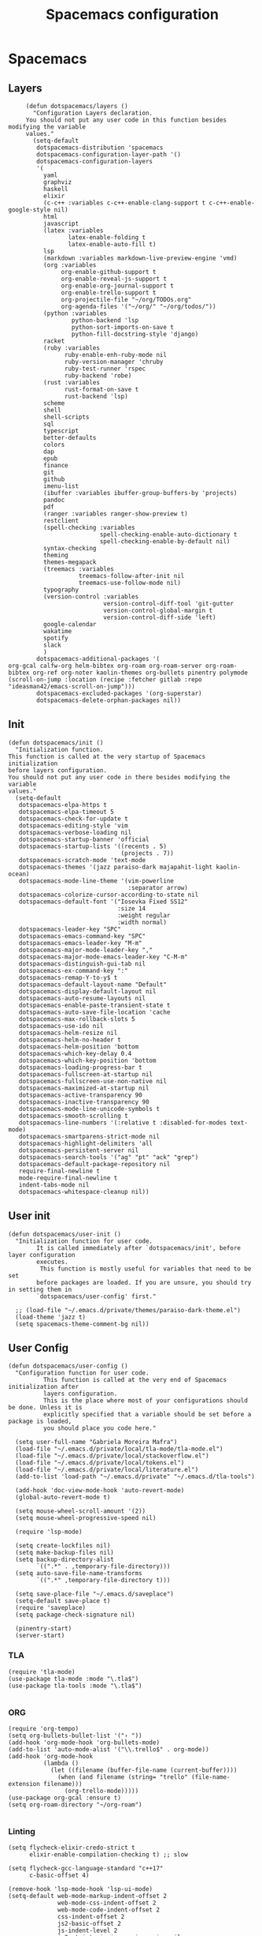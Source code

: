 #+TITLE: Spacemacs configuration
#+PROPERTY: header-args :tangle .spacemacs

* Spacemacs
** Layers
   #+begin_src elisp
          (defun dotspacemacs/layers ()
            "Configuration Layers declaration.
          You should not put any user code in this function besides modifying the variable
          values."
            (setq-default
             dotspacemacs-distribution 'spacemacs
             dotspacemacs-configuration-layer-path '()
             dotspacemacs-configuration-layers
             '(
               yaml
               graphviz
               haskell
               elixir
               (c-c++ :variables c-c++-enable-clang-support t c-c++-enable-google-style nil)
               html
               javascript
               (latex :variables
                      latex-enable-folding t
                      latex-enable-auto-fill t)
               lsp
               (markdown :variables markdown-live-preview-engine 'vmd)
               (org :variables
                    org-enable-github-support t
                    org-enable-reveal-js-support t
                    org-enable-org-journal-support t
                    org-enable-trello-support t
                    org-projectile-file "~/org/TODOs.org"
                    org-agenda-files '("~/org/" "~/org/todos/"))
               (python :variables
                       python-backend 'lsp
                       python-sort-imports-on-save t
                       python-fill-docstring-style 'django)
               racket
               (ruby :variables
                     ruby-enable-enh-ruby-mode nil
                     ruby-version-manager 'chruby
                     ruby-test-runner 'rspec
                     ruby-backend 'robe)
               (rust :variables
                     rust-format-on-save t
                     rust-backend 'lsp)
               scheme
               shell
               shell-scripts
               sql
               typescript
               better-defaults
               colors
               dap
               epub
               finance
               git
               github
               imenu-list
               (ibuffer :variables ibuffer-group-buffers-by 'projects)
               pandoc
               pdf
               (ranger :variables ranger-show-preview t)
               restclient
               (spell-checking :variables
                               spell-checking-enable-auto-dictionary t
                               spell-checking-enable-by-default nil)
               syntax-checking
               theming
               themes-megapack
               (treemacs :variables
                         treemacs-follow-after-init nil
                         treemacs-use-follow-mode nil)
               typography
               (version-control :variables
                                version-control-diff-tool 'git-gutter
                                version-control-global-margin t
                                version-control-diff-side 'left)
               google-calendar
               wakatime
               spotify
               slack
               )
             dotspacemacs-additional-packages '(
     org-gcal calfw-org helm-bibtex org-roam org-roam-server org-roam-bibtex org-ref org-noter kaolin-themes org-bullets pinentry polymode
     (scroll-on-jump :location (recipe :fetcher gitlab :repo "ideasman42/emacs-scroll-on-jump")))
             dotspacemacs-excluded-packages '(org-superstar)
             dotspacemacs-delete-orphan-packages nil))
   #+end_src

** Init
   #+begin_src elisp
          (defun dotspacemacs/init ()
            "Initialization function.
          This function is called at the very startup of Spacemacs initialization
          before layers configuration.
          You should not put any user code in there besides modifying the variable
          values."
            (setq-default
             dotspacemacs-elpa-https t
             dotspacemacs-elpa-timeout 5
             dotspacemacs-check-for-update t
             dotspacemacs-editing-style 'vim
             dotspacemacs-verbose-loading nil
             dotspacemacs-startup-banner 'official
             dotspacemacs-startup-lists '((recents . 5)
                                          (projects . 7))
             dotspacemacs-scratch-mode 'text-mode
             dotspacemacs-themes '(jazz paraiso-dark majapahit-light kaolin-ocean)
             dotspacemacs-mode-line-theme '(vim-powerline
                                            :separator arrow)
             dotspacemacs-colorize-cursor-according-to-state nil
             dotspacemacs-default-font '("Iosevka Fixed SS12"
                                         :size 14
                                         :weight regular
                                         :width normal)
             dotspacemacs-leader-key "SPC"
             dotspacemacs-emacs-command-key "SPC"
             dotspacemacs-emacs-leader-key "M-m"
             dotspacemacs-major-mode-leader-key ","
             dotspacemacs-major-mode-emacs-leader-key "C-M-m"
             dotspacemacs-distinguish-gui-tab nil
             dotspacemacs-ex-command-key ":"
             dotspacemacs-remap-Y-to-y$ t
             dotspacemacs-default-layout-name "Default"
             dotspacemacs-display-default-layout nil
             dotspacemacs-auto-resume-layouts nil
             dotspacemacs-enable-paste-transient-state t
             dotspacemacs-auto-save-file-location 'cache
             dotspacemacs-max-rollback-slots 5
             dotspacemacs-use-ido nil
             dotspacemacs-helm-resize nil
             dotspacemacs-helm-no-header t
             dotspacemacs-helm-position 'bottom
             dotspacemacs-which-key-delay 0.4
             dotspacemacs-which-key-position 'bottom
             dotspacemacs-loading-progress-bar t
             dotspacemacs-fullscreen-at-startup nil
             dotspacemacs-fullscreen-use-non-native nil
             dotspacemacs-maximized-at-startup nil
             dotspacemacs-active-transparency 90
             dotspacemacs-inactive-transparency 90
             dotspacemacs-mode-line-unicode-symbols t
             dotspacemacs-smooth-scrolling t
             dotspacemacs-line-numbers '(:relative t :disabled-for-modes text-mode)
             dotspacemacs-smartparens-strict-mode nil
             dotspacemacs-highlight-delimiters 'all
             dotspacemacs-persistent-server nil
             dotspacemacs-search-tools '("ag" "pt" "ack" "grep")
             dotspacemacs-default-package-repository nil
             require-final-newline t
             mode-require-final-newline t
             indent-tabs-mode nil
             dotspacemacs-whitespace-cleanup nil))
   #+end_src
   
** User init
   #+begin_src elisp
     (defun dotspacemacs/user-init ()
       "Initialization function for user code.
             It is called immediately after `dotspacemacs/init', before layer configuration
             executes.
              This function is mostly useful for variables that need to be set
             before packages are loaded. If you are unsure, you should try in setting them in
             `dotspacemacs/user-config' first."

       ;; (load-file "~/.emacs.d/private/themes/paraiso-dark-theme.el")
       (load-theme 'jazz t)
       (setq spacemacs-theme-comment-bg nil))
   #+end_src

** User Config
   #+begin_src elisp
     (defun dotspacemacs/user-config ()
       "Configuration function for user code.
               This function is called at the very end of Spacemacs initialization after
               layers configuration.
               This is the place where most of your configurations should be done. Unless it is
               explicitly specified that a variable should be set before a package is loaded,
               you should place you code here."

       (setq user-full-name "Gabriela Moreira Mafra")
       (load-file "~/.emacs.d/private/local/tla-mode/tla-mode.el")
       (load-file "~/.emacs.d/private/local/stackoverflow.el")
       (load-file "~/.emacs.d/private/local/tokens.el")
       (load-file "~/.emacs.d/private/local/literature.el")
       (add-to-list 'load-path "~/.emacs.d/private" "~/.emacs.d/tla-tools")

       (add-hook 'doc-view-mode-hook 'auto-revert-mode)
       (global-auto-revert-mode t)

       (setq mouse-wheel-scroll-amount '(2))
       (setq mouse-wheel-progressive-speed nil)

       (require 'lsp-mode)

       (setq create-lockfiles nil)
       (setq make-backup-files nil)
       (setq backup-directory-alist
             `((".*" . ,temporary-file-directory)))
       (setq auto-save-file-name-transforms
             `((".*" ,temporary-file-directory t)))

       (setq save-place-file "~/.emacs.d/saveplace")
       (setq-default save-place t)
       (require 'saveplace)
       (setq package-check-signature nil)
  
       (pinentry-start)
       (server-start)
       #+end_src
*** TLA
    #+begin_src elisp
      (require 'tla-mode)
      (use-package tla-mode :mode "\.tla$")
      (use-package tla-tools :mode "\.tla$")

    #+end_src
*** ORG
    #+begin_src elisp
      (require 'org-tempo)
      (setq org-bullets-bullet-list '("› "))
      (add-hook 'org-mode-hook 'org-bullets-mode)
      (add-to-list 'auto-mode-alist '("\\.trello$" . org-mode))
      (add-hook 'org-mode-hook
                (lambda ()
                  (let ((filename (buffer-file-name (current-buffer))))
                    (when (and filename (string= "trello" (file-name-extension filename)))
                      (org-trello-mode)))))
      (use-package org-gcal :ensure t)
      (setq org-roam-directory "~/org-roam")

    #+end_src
*** Linting
    #+begin_src elisp
      (setq flycheck-elixir-credo-strict t
            elixir-enable-compilation-checking t) ;; slow

      (setq flycheck-gcc-language-standard "c++17"
            c-basic-offset 4)

      (remove-hook 'lsp-mode-hook 'lsp-ui-mode)
      (setq-default web-mode-markup-indent-offset 2
                    web-mode-css-indent-offset 2
                    web-mode-code-indent-offset 2
                    css-indent-offset 2
                    js2-basic-offset 2
                    js-indent-level 2
                    js2-strict-missing-semi-warning nil
                    js2-missing-semi-one-line-override nil
                    typescript-indent-level 2)

      (custom-set-faces '(flycheck-duplicate ((t (:underline '(:style line)))))
                        '(flycheck-incorrect ((t (:underline '(:style line)))))
                        '(flycheck-error ((t (:underline '(:style line)))))
                        '(flycheck-warning ((t (:underline '(:style line)))))
                        '(flycheck-info ((t (:background nil :foreground nil :underline '(:style line))))))
    #+end_src

*** Yank images
    #+begin_src elisp
      (defun x11-yank-image-at-point-as-image ()
        "Yank the image at point to the X11 clipboard as image/png."
        (interactive)
        (let ((image (get-text-property (text-property-not-all (point-min) (point-max) 'display nil) 'display)))
          (if (eq (car image) 'image)
              (let ((data (plist-get (cdr image) ':data))
                    (file (plist-get (cdr image) ':file)))
                (cond (data
                       (with-temp-buffer
                         (insert data)
                         (call-shell-region
                          (point-min) (point-max)
                          "xclip -i -selection clipboard -t image/png")))
                      (file
                       (if (file-exists-p file)
                           (start-process
                            "xclip-proc" nil "xclip"
                            "-i" "-selection" "clipboard" "-t" "image/png"
                            "-quiet" (file-truename file))))
                      (t
                       (message "The image seems to be malformed."))))
            (message "Point is not at an image."))))


    #+end_src
*** Remote server
    #+begin_src elisp

      (setq vc-follow-symlinks t)
      (setq remote-file-name-inhibit-cache nil)
      (setq vc-ignore-dir-regexp
            (format "%s\\|%s"
                    vc-ignore-dir-regexp
                    tramp-file-name-regexp))

      (setq tramp-verbose 7)
      (customize-set-variable
       'tramp-ssh-controlmaster-options
       (concat
        "-o ControlMaster=auto -o ControlPath=/tmp/%%r-%%p -o ControlPersist=yes"))

      (defadvice projectile-project-root (around ignore-remote first activate)
        (unless (file-remote-p default-directory) ad-do-it))

      (scroll-bar-mode -1)
      (setq dired-recursive-copies 'always)(setq dired-recursive-copies 'always)

    #+end_src
*** Opening files
    #+begin_src elisp
      (defadvice server-visit-files (before parse-numbers-in-lines (files proc &optional nowait) activate)
        "Open file with emacsclient with cursors positioned on requested line.
         Most of console-based utilities prints filename in format
         'filename:linenumber'.  So you may wish to open filename in that format.
         Just call:
           emacsclient filename:linenumber
         and file 'filename' will be opened and cursor set on line 'linenumber'"
        (ad-set-arg 0
                    (mapcar (lambda (fn)
                              (let ((name (car fn)))
                                (if (string-match "^\\(.*?\\):\\([0-9]+\\)\\(?::\\([0-9]+\\)\\)?$" name)
                                    (cons
                                     (match-string 1 name)
                                     (cons (string-to-number (match-string 2 name))
                                           (string-to-number (or (match-string 3 name) ""))))
                                  fn))) files)))

      ;; Open big files literally
      (defvar file-size-literal-threshold large-file-warning-threshold
        "Maximum size of a file above which it will get opened literally")

      (defadvice find-file-noselect (before open-large-files-literally)
        (when (file-exists-p filename)
          (let ((filesize (nth 7 (file-attributes filename))))
            (when (and (not rawfile)
                       (> filesize file-size-literal-threshold)
                       (abort-if-file-too-large filesize "open literally" filename))
              (setq rawfile t) ;; open file literally
              (setq nowarn t)  ;; get rid of the question whether to open a 
              large file))))

      (ad-activate 'find-file-noselect)

    #+end_src
*** Terminal
    #+begin_src elisp
      (defun multi-term-foo ()
        (interactive)
        "Make a multi-term buffer running foo."
        (let ((multi-term-program "/bin/bash -c '/usr/sbin/sleep 1'"))
          (multi-term))
        )
    #+end_src
*** Decode base64
    #+begin_src elisp
      (defun my/base64-encode-region-no-break ()
        (interactive)
        (base64-encode-region (mark) (point) t))
    #+end_src
*** Scrolling
    #+begin_src elisp
      (with-eval-after-load 'evil
        (scroll-on-jump-advice-add evil-undo)
        (scroll-on-jump-advice-add evil-redo)
        (scroll-on-jump-advice-add evil-jump-item)
        (scroll-on-jump-advice-add evil-jump-forward)
        (scroll-on-jump-advice-add evil-jump-backward)
        (scroll-on-jump-advice-add evil-ex-search-next)
        (scroll-on-jump-advice-add evil-ex-search-previous)
        (scroll-on-jump-advice-add evil-forward-paragraph)
        (scroll-on-jump-advice-add evil-backward-paragraph))

      (with-eval-after-load 'goto-chg
        (scroll-on-jump-advice-add goto-last-change)
        (scroll-on-jump-advice-add goto-last-change-reverse))
    #+end_src
*** Keybindings
    #+begin_src elisp
      (spacemacs/declare-prefix "o" "own-menu")
      (spacemacs/set-leader-keys "od" 'xref-find-definitions-other-window)
      (spacemacs/set-leader-keys "os" 'projectile-find-implementation-or-test-other-window)
      (spacemacs/set-leader-keys "oy" '(lambda () (interactive) (kill-new (file-relative-name buffer-file-name (projectile-project-root)))))
      (spacemacs/set-leader-keys "on" 'display-line-numbers-mode)
      (spacemacs/set-leader-keys "ob" '(my/base-64-encode-region-no-break))

      (spacemacs/declare-prefix "or" "org-roam")
      (spacemacs/set-leader-keys
        "orr" 'org-roam
        "ord" 'org-roam-dailies-today
        "orf" 'org-roam-find-file
        "orb" 'org-roam-switch-to-buffer
        "ori" 'org-roam-insert
        "org" 'org-roam-graph))

    #+end_src

